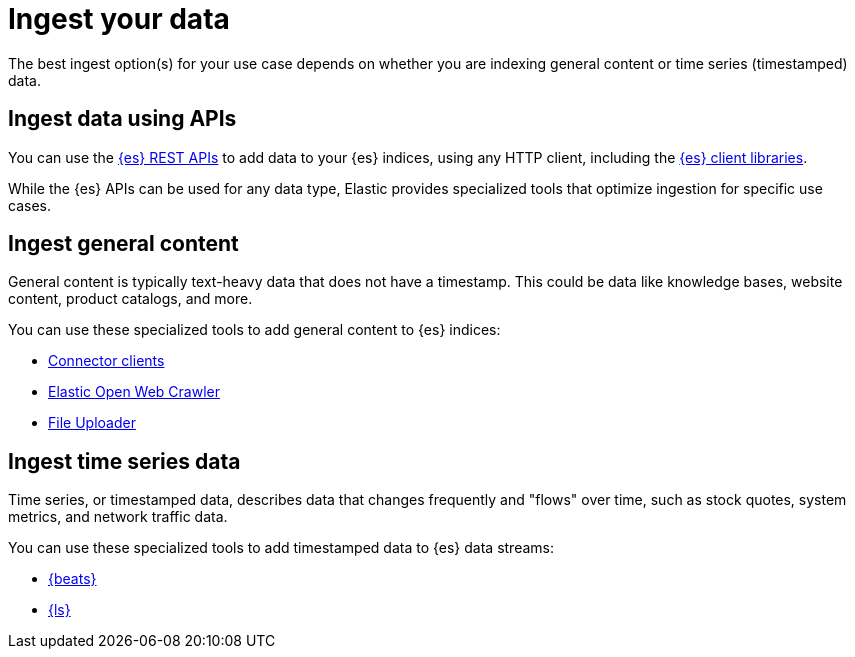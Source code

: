 [[elasticsearch-ingest-your-data]]
= Ingest your data

// :description: Add data to your {es-serverless} project.
// :keywords: serverless, elasticsearch, ingest, overview

The best ingest option(s) for your use case depends on whether you are indexing general content or time series (timestamped) data.

[discrete]
[[es-ingestion-overview-apis]]
== Ingest data using APIs

You can use the <<elasticsearch-http-apis,{es} REST APIs>> to add data to your {es} indices, using any HTTP client, including the <<elasticsearch-clients,{es} client libraries>>.

While the {es} APIs can be used for any data type, Elastic provides specialized tools that optimize ingestion for specific use cases.

[discrete]
[[es-ingestion-overview-general-content]]
== Ingest general content

General content is typically text-heavy data that does not have a timestamp.
This could be data like knowledge bases, website content, product catalogs, and more.

You can use these specialized tools to add general content to {es} indices:

* <<elasticsearch-ingest-data-through-integrations-connector-client,Connector clients>>
* https://github.com/elastic/crawler[Elastic Open Web Crawler]
* <<elasticsearch-ingest-data-file-upload,File Uploader>>

[discrete]
[[elasticsearch-ingest-time-series-data]]
== Ingest time series data

Time series, or timestamped data, describes data that changes frequently and "flows" over time, such as stock quotes, system metrics, and network traffic data.

You can use these specialized tools to add timestamped data to {es} data streams:

* <<elasticsearch-ingest-data-through-beats,{beats}>>
* <<elasticsearch-ingest-data-through-logstash,{ls}>>
